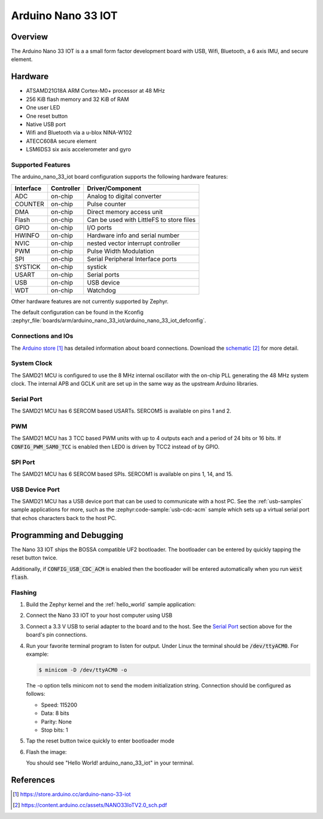 .. _arduino_nano_33_iot:

Arduino Nano 33 IOT
###################

Overview
********

The Arduino Nano 33 IOT is a a small form factor development board with USB,
Wifi, Bluetooth, a 6 axis IMU, and secure element.

.. image:: img/nano_33_iot.jpg
     :align: center
     :alt: Arduino Nano 33 IOT

Hardware
********

- ATSAMD21G18A ARM Cortex-M0+ processor at 48 MHz
- 256 KiB flash memory and 32 KiB of RAM
- One user LED
- One reset button
- Native USB port
- Wifi and Bluetooth via a u-blox NINA-W102
- ATECC608A secure element
- LSM6DS3 six axis accelerometer and gyro

Supported Features
==================

The arduino_nano_33_iot board configuration supports the following hardware
features:

+-----------+------------+------------------------------------------+
| Interface | Controller | Driver/Component                         |
+===========+============+==========================================+
| ADC       | on-chip    | Analog to digital converter              |
+-----------+------------+------------------------------------------+
| COUNTER   | on-chip    | Pulse counter                            |
+-----------+------------+------------------------------------------+
| DMA       | on-chip    | Direct memory access unit                |
+-----------+------------+------------------------------------------+
| Flash     | on-chip    | Can be used with LittleFS to store files |
+-----------+------------+------------------------------------------+
| GPIO      | on-chip    | I/O ports                                |
+-----------+------------+------------------------------------------+
| HWINFO    | on-chip    | Hardware info and serial number          |
+-----------+------------+------------------------------------------+
| NVIC      | on-chip    | nested vector interrupt controller       |
+-----------+------------+------------------------------------------+
| PWM       | on-chip    | Pulse Width Modulation                   |
+-----------+------------+------------------------------------------+
| SPI       | on-chip    | Serial Peripheral Interface ports        |
+-----------+------------+------------------------------------------+
| SYSTICK   | on-chip    | systick                                  |
+-----------+------------+------------------------------------------+
| USART     | on-chip    | Serial ports                             |
+-----------+------------+------------------------------------------+
| USB       | on-chip    | USB device                               |
+-----------+------------+------------------------------------------+
| WDT       | on-chip    | Watchdog                                 |
+-----------+------------+------------------------------------------+

Other hardware features are not currently supported by Zephyr.

The default configuration can be found in the Kconfig
:zephyr_file:`boards/arm/arduino_nano_33_iot/arduino_nano_33_iot_defconfig`.

Connections and IOs
===================

The `Arduino store`_ has detailed information about board
connections. Download the `schematic`_ for more detail.

System Clock
============

The SAMD21 MCU is configured to use the 8 MHz internal oscillator
with the on-chip PLL generating the 48 MHz system clock.  The internal
APB and GCLK unit are set up in the same way as the upstream Arduino
libraries.

Serial Port
===========

The SAMD21 MCU has 6 SERCOM based USARTs. SERCOM5 is available on pins 1 and 2.

PWM
===

The SAMD21 MCU has 3 TCC based PWM units with up to 4 outputs each and a period
of 24 bits or 16 bits.  If :code:`CONFIG_PWM_SAM0_TCC` is enabled then LED0 is
driven by TCC2 instead of by GPIO.

SPI Port
========

The SAMD21 MCU has 6 SERCOM based SPIs.  SERCOM1 is available on pins 1, 14,
and 15.

USB Device Port
===============

The SAMD21 MCU has a USB device port that can be used to communicate
with a host PC.  See the :ref:`usb-samples` sample applications for
more, such as the :zephyr:code-sample:`usb-cdc-acm` sample which sets up a virtual
serial port that echos characters back to the host PC.

Programming and Debugging
*************************

The Nano 33 IOT ships the BOSSA compatible UF2 bootloader.  The
bootloader can be entered by quickly tapping the reset button twice.

Additionally, if :code:`CONFIG_USB_CDC_ACM` is enabled then the bootloader
will be entered automatically when you run :code:`west flash`.

Flashing
========

#. Build the Zephyr kernel and the :ref:`hello_world` sample application:

   .. zephyr-app-commands::
      :zephyr-app: samples/hello_world
      :board: arduino_nano_33_iot
      :goals: build
      :compact:

#. Connect the Nano 33 IOT to your host computer using USB

#. Connect a 3.3 V USB to serial adapter to the board and to the
   host.  See the `Serial Port`_ section above for the board's pin
   connections.

#. Run your favorite terminal program to listen for output. Under Linux the
   terminal should be :code:`/dev/ttyACM0`. For example:

   .. code-block:: console

      $ minicom -D /dev/ttyACM0 -o

   The -o option tells minicom not to send the modem initialization
   string. Connection should be configured as follows:

   - Speed: 115200
   - Data: 8 bits
   - Parity: None
   - Stop bits: 1

#. Tap the reset button twice quickly to enter bootloader mode

#. Flash the image:

   .. zephyr-app-commands::
      :zephyr-app: samples/hello_world
      :board: arduino_nano_33_iot
      :goals: flash
      :compact:

   You should see "Hello World! arduino_nano_33_iot" in your terminal.

References
**********

.. target-notes::

.. _Arduino Store:
    https://store.arduino.cc/arduino-nano-33-iot

.. _schematic:
    https://content.arduino.cc/assets/NANO33IoTV2.0_sch.pdf
